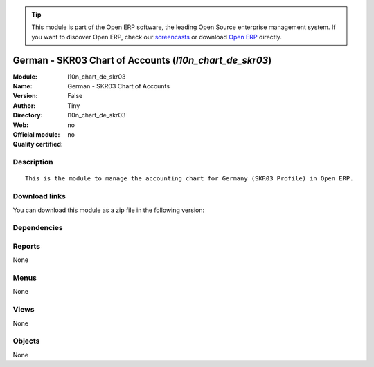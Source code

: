 
.. i18n: .. module:: l10n_chart_de_skr03
.. i18n:     :synopsis: German - SKR03 Chart of Accounts 
.. i18n:     :noindex:
.. i18n: .. 

.. module:: l10n_chart_de_skr03
    :synopsis: German - SKR03 Chart of Accounts 
    :noindex:
.. 

.. i18n: .. raw:: html
.. i18n: 
.. i18n:       <br />
.. i18n:     <link rel="stylesheet" href="../_static/hide_objects_in_sidebar.css" type="text/css" />

.. raw:: html

      <br />
    <link rel="stylesheet" href="../_static/hide_objects_in_sidebar.css" type="text/css" />

.. i18n: .. tip:: This module is part of the Open ERP software, the leading Open Source 
.. i18n:   enterprise management system. If you want to discover Open ERP, check our 
.. i18n:   `screencasts <http://openerp.tv>`_ or download 
.. i18n:   `Open ERP <http://openerp.com>`_ directly.

.. tip:: This module is part of the Open ERP software, the leading Open Source 
  enterprise management system. If you want to discover Open ERP, check our 
  `screencasts <http://openerp.tv>`_ or download 
  `Open ERP <http://openerp.com>`_ directly.

.. i18n: .. raw:: html
.. i18n: 
.. i18n:     <div class="js-kit-rating" title="" permalink="" standalone="yes" path="/l10n_chart_de_skr03"></div>
.. i18n:     <script src="http://js-kit.com/ratings.js"></script>

.. raw:: html

    <div class="js-kit-rating" title="" permalink="" standalone="yes" path="/l10n_chart_de_skr03"></div>
    <script src="http://js-kit.com/ratings.js"></script>

.. i18n: German - SKR03 Chart of Accounts (*l10n_chart_de_skr03*)
.. i18n: ========================================================
.. i18n: :Module: l10n_chart_de_skr03
.. i18n: :Name: German - SKR03 Chart of Accounts
.. i18n: :Version: False
.. i18n: :Author: Tiny
.. i18n: :Directory: l10n_chart_de_skr03
.. i18n: :Web: 
.. i18n: :Official module: no
.. i18n: :Quality certified: no

German - SKR03 Chart of Accounts (*l10n_chart_de_skr03*)
========================================================
:Module: l10n_chart_de_skr03
:Name: German - SKR03 Chart of Accounts
:Version: False
:Author: Tiny
:Directory: l10n_chart_de_skr03
:Web: 
:Official module: no
:Quality certified: no

.. i18n: Description
.. i18n: -----------

Description
-----------

.. i18n: ::
.. i18n: 
.. i18n:   This is the module to manage the accounting chart for Germany (SKR03 Profile) in Open ERP.

::

  This is the module to manage the accounting chart for Germany (SKR03 Profile) in Open ERP.

.. i18n: Download links
.. i18n: --------------

Download links
--------------

.. i18n: You can download this module as a zip file in the following version:

You can download this module as a zip file in the following version:

.. i18n:   * `trunk <http://www.openerp.com/download/modules/trunk/l10n_chart_de_skr03.zip>`_

  * `trunk <http://www.openerp.com/download/modules/trunk/l10n_chart_de_skr03.zip>`_

.. i18n: Dependencies
.. i18n: ------------

Dependencies
------------

.. i18n:  * :mod:`base_iban`
.. i18n:  * :mod:`base_vat`
.. i18n:  * :mod:`account_chart`

 * :mod:`base_iban`
 * :mod:`base_vat`
 * :mod:`account_chart`

.. i18n: Reports
.. i18n: -------

Reports
-------

.. i18n: None

None

.. i18n: Menus
.. i18n: -------

Menus
-------

.. i18n: None

None

.. i18n: Views
.. i18n: -----

Views
-----

.. i18n: None

None

.. i18n: Objects
.. i18n: -------

Objects
-------

.. i18n: None

None
